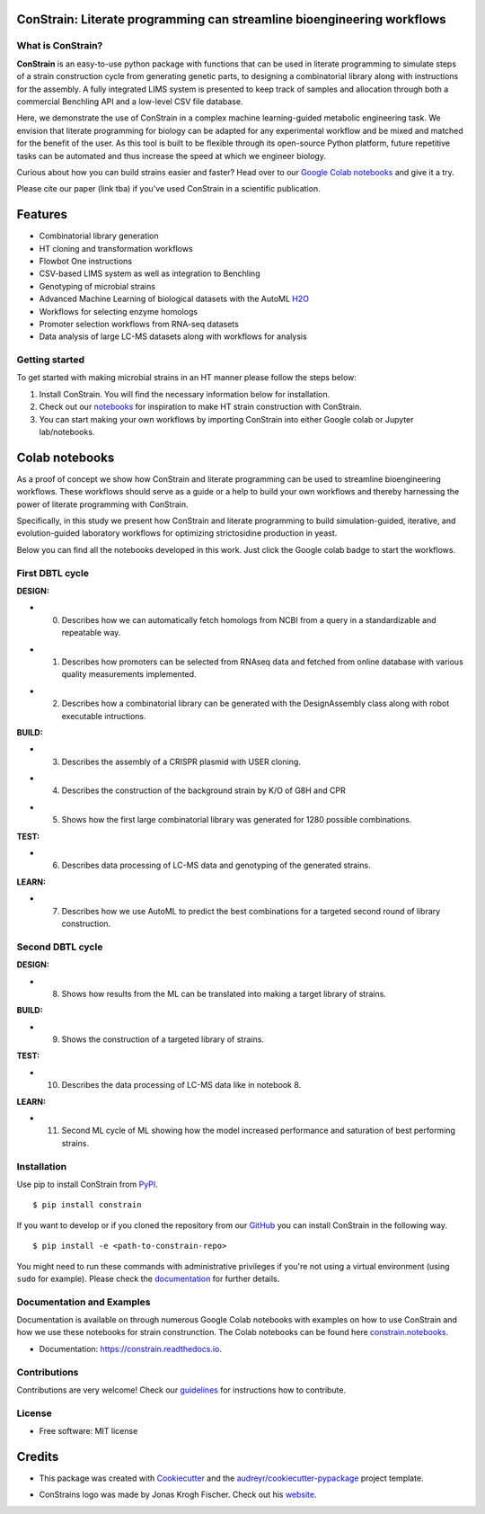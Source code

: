 
.. image:: https://raw.githubusercontent.com/hiyama341/ConStrain/main/pictures/constrain1.svg?token=GHSAT0AAAAAABTYCY2LIAJ7B7ZTWBR4NMHIYZUJQ4A
  :width: 400
  :alt: ConStrain logo 

ConStrain: Literate programming can streamline bioengineering workflows
-----------------------------------------------------------------------

.. summary-start

.. image:: https://badge.fury.io/py/ConStrain.svg
        :target: https://badge.fury.io/py/ConStrain

.. image:: https://github.com/hiyama341/ConStrain/actions/workflows/main.yml/badge.svg
        :target: https://github.com/hiyama341/ConStrain/actions

.. image:: https://readthedocs.org/projects/constrain/badge/?version=latest
        :target: https://constrain.readthedocs.io/en/latest/?version=latest
        :alt: Documentation Status

.. image:: https://img.shields.io/github/license/hiyama341/ConStrain
        :target: https://github.com/hiyama341/ConStrain/blob/main/LICENSE

.. image:: https://img.shields.io/pypi/pyversions/ConStrain.svg
        :target: https://pypi.org/project/ConStrain/
        :alt: Supported Python Versions

.. image:: https://codecov.io/gh/hiyama341/ConStrain/branch/main/graph/badge.svg?token=P4457QACUY 
        :target: https://codecov.io/gh/hiyama341/ConStrain

.. image:: https://img.shields.io/badge/code%20style-black-black
        :target: https://black.readthedocs.io/en/stable/


What is ConStrain?
~~~~~~~~~~~~~~~~~~

**ConStrain** is an easy-to-use python package with functions that
can be used in literate programming to simulate steps of a strain 
construction cycle from generating genetic parts, to designing a 
combinatorial library along with instructions for the assembly. 
A fully integrated LIMS system is presented to keep track of samples 
and allocation through both a commercial Benchling API and a low-level CSV file database. 

Here, we demonstrate the use of ConStrain in a complex machine learning-guided
metabolic engineering task. We envision that literate programming for biology 
can be adapted for any experimental workflow and be mixed and matched for the 
benefit of the user. As this tool is built to be flexible through its open-source
Python platform, future repetitive tasks can be automated and thus increase 
the speed at which we engineer biology. 

Curious about how you can build strains easier and faster? Head over to our `Google Colab notebooks <https://github.com/hiyama341/ConStrain/tree/main/colab_notebooks>`__
and give it a try.

Please cite our paper (link tba) if you've used ConStrain in a scientific publication.

.. summary-end


Features
--------

* Combinatorial library generation
* HT cloning and transformation workflows
* Flowbot One instructions
* CSV-based LIMS system as well as integration to Benchling
* Genotyping of microbial strains
* Advanced Machine Learning of biological datasets with the AutoML `H2O <https://docs.h2o.ai/h2o/latest-stable/h2o-docs/automl.html>`__
* Workflows for selecting enzyme homologs
* Promoter selection workflows from RNA-seq datasets
* Data analysis of large LC-MS datasets along with workflows for analysis


..  image:: https://raw.githubusercontent.com/hiyama341/ConStrain/main/pictures/DBTL_ConStrain_with_modules1.svg
    :width: 800
    :alt: Overview of ConStrain's features throughout the DBTL cycle. 

Getting started
~~~~~~~~~~~~~~~
To get started with making microbial strains in an HT manner please follow the steps below: 

1. Install ConStrain. You will find the necessary information below for installation.

2. Check out our `notebooks <https://github.com/hiyama341/ConStrain/tree/main/colab_notebooks>`__ for inspiration to make HT strain construction with ConStrain.

3. You can start making your own workflows by importing ConStrain into either Google colab or Jupyter lab/notebooks.


Colab notebooks
---------------
As a proof of concept we show how ConStrain and literate programming can be used to streamline bioengineering workflows.
These workflows should serve as a guide or a help to build your own workflows and thereby harnessing the power of literate programming with ConStrain. 

Specifically, in this study we present how ConStrain and literate programming to build simulation-guided, iterative,
and evolution-guided laboratory workflows for optimizing strictosidine production in yeast.

Below you can find all the notebooks developed in this work. Just click the Google colab badge to start the workflows. 

First DBTL cycle
~~~~~~~~~~~~~~~~



**DESIGN:**



- 00. Describes how we can automatically fetch homologs from NCBI from a query in a standardizable and repeatable way. 

..  image:: https://colab.research.google.com/assets/colab-badge.svg
    :alt: Notebook 00
    :target: https://colab.research.google.com/github/hiyama341/ConStrain/blob/main/colab_notebooks/00_1_DESIGN_Homologs.ipynb


- 01. Describes how promoters can be selected from RNAseq data and fetched from online database with various quality measurements implemented.

..  image:: https://colab.research.google.com/assets/colab-badge.svg
    :alt: Notebook 01
    :target: https://colab.research.google.com/github/hiyama341/ConStrain/blob/main/colab_notebooks/01_1_DESIGN_Promoters.ipynb


- 02. Describes how a combinatorial library can be generated with the DesignAssembly class along with robot executable intructions. 


..  image:: https://colab.research.google.com/assets/colab-badge.svg
    :alt: Notebook 02
    :target: https://colab.research.google.com/github/hiyama341/ConStrain/blob/main/colab_notebooks/02_1_DESIGN_Combinatorial_library.ipynb



**BUILD:**



- 03. Describes the assembly of a CRISPR plasmid with USER cloning.

..  image:: https://colab.research.google.com/assets/colab-badge.svg
    :alt: Notebook 03
    :target: https://colab.research.google.com/github/hiyama341/ConStrain/blob/main/colab_notebooks/03_1_BUILD_USER_gRNA_plasmid.ipynb


- 04. Describes the construction of the background strain by K/O of G8H and CPR 

..  image:: https://colab.research.google.com/assets/colab-badge.svg
    :alt: Notebook 04
    :target: https://colab.research.google.com/github/hiyama341/ConStrain/blob/main/colab_notebooks/04_1_BUILD_Background_strain.ipynb


- 05. Shows how the first large combinatorial library was generated for 1280 possible combinations. 

..  image:: https://colab.research.google.com/assets/colab-badge.svg
    :alt: Notebook 05
    :target: https://colab.research.google.com/github/hiyama341/ConStrain/blob/main/colab_notebooks/05_1_BUILD_CombinatorialLibrary_AllStrains.ipynb



**TEST:**



- 06. Describes data processing of LC-MS data and genotyping of the generated strains. 

..  image:: https://colab.research.google.com/assets/colab-badge.svg
    :alt: Notebook 06
    :target: https://colab.research.google.com/github/hiyama341/ConStrain/blob/main/colab_notebooks/06_1_TEST_LibraryCharacterisation.ipynb



**LEARN:**



- 07. Describes how we use AutoML to predict the best combinations for a targeted second round of library construction.

..  image:: https://colab.research.google.com/assets/colab-badge.svg
    :alt: Notebook 07
    :target: https://colab.research.google.com/github/hiyama341/ConStrain/blob/main/colab_notebooks/07_1_LEARN_DataAnalysis.ipynb


Second DBTL cycle
~~~~~~~~~~~~~~~~~



**DESIGN:**



- 08. Shows how results from the ML can be translated into making a target library of strains. 

..  image:: https://colab.research.google.com/assets/colab-badge.svg
    :alt: Notebook 08
    :target: https://colab.research.google.com/github/hiyama341/ConStrain/blob/main/colab_notebooks/09_BUILD_Library2.ipynb



**BUILD:**



- 09. Shows the construction of a targeted library of strains. 

..  image:: https://colab.research.google.com/assets/colab-badge.svg
    :alt: Notebook 09
    :target: https://colab.research.google.com/github/hiyama341/ConStrain/blob/main/colab_notebooks/09_2_BUILD_CombinatorialLibrary.ipynb



**TEST:**



- 10. Describes the data processing of LC-MS data like in notebook 8.

..  image:: https://colab.research.google.com/assets/colab-badge.svg
    :alt: Notebook 10
    :target: https://colab.research.google.com/github/hiyama341/ConStrain/blob/main/colab_notebooks/10_2_TEST_Library_Characterization.ipynb



**LEARN:**



- 11. Second ML cycle of ML showing how the model increased performance and saturation of best performing strains. 

..  image:: https://colab.research.google.com/assets/colab-badge.svg
    :alt: Notebook 11
    :target: https://colab.research.google.com/github/hiyama341/ConStrain/blob/main/colab_notebooks/11_2_LEARN_DataAnalysisML.ipynb



Installation
~~~~~~~~~~~~

.. installation-start

Use pip to install ConStrain from `PyPI <https://pypi.org/project/ConStrain/>`__.

::

    $ pip install constrain


If you want to develop or if you cloned the repository from our `GitHub <https://github.com/hiyama341/ConStrain/>`__
you can install ConStrain in the following way.

::

    $ pip install -e <path-to-constrain-repo>  


You might need to run these commands with administrative
privileges if you're not using a virtual environment (using ``sudo`` for example).
Please check the `documentation <https://constrain.readthedocs.io/en/latest/installation.html#>`__
for further details.

.. installation-end

Documentation and Examples
~~~~~~~~~~~~~~~~~~~~~~~~~~

Documentation is available on through numerous Google Colab notebooks with
examples on how to use ConStrain and how we use these notebooks for strain
construnction. The Colab notebooks can be found here 
`constrain.notebooks <https://github.com/hiyama341/ConStrain/tree/main/colab_notebooks>`__. 

* Documentation: https://constrain.readthedocs.io.


Contributions
~~~~~~~~~~~~~

Contributions are very welcome! Check our `guidelines <https://constrain.readthedocs.io/en/latest/contributing.html>`__ for instructions how to contribute.


License
~~~~~~~
* Free software: MIT license

Credits
-------
- This package was created with Cookiecutter_ and the `audreyr/cookiecutter-pypackage`_ project template.

.. _Cookiecutter: https://github.com/audreyr/cookiecutter

.. _`audreyr/cookiecutter-pypackage`: https://github.com/audreyr/cookiecutter-pypackage

- ConStrains logo was made by Jonas Krogh Fischer. Check out his `website <http://jkfischerproductions.com/kea/portfolio/index.html>`__. 